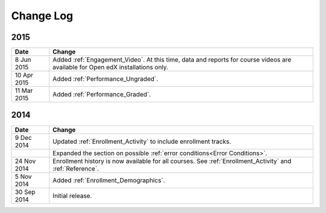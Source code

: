 ############
Change Log
############

****
2015
****

.. list-table::
   :widths: 10 70
   :header-rows: 1

   * - Date
     - Change
   * - 8 Jun 2015
     - Added :ref:`Engagement_Video`. At this time, data and reports for course
       videos are available for Open edX installations only.
   * - 10 Apr 2015
     - Added :ref:`Performance_Ungraded`.
   * - 11 Mar 2015
     - Added :ref:`Performance_Graded`.
      

****
2014
****

.. list-table::
   :widths: 10 70
   :header-rows: 1

   * - Date
     - Change
   * - 9 Dec 2014
     - Updated :ref:`Enrollment_Activity` to include enrollment tracks.
   * -
     - Expanded the section on possible :ref:`error conditions<Error
       Conditions>`.
   * - 24 Nov 2014
     - Enrollment history is now available for all courses. See
       :ref:`Enrollment_Activity` and :ref:`Reference`.
   * - 5 Nov 2014
     - Added :ref:`Enrollment_Demographics`.
   * - 30 Sep 2014
     - Initial release.

